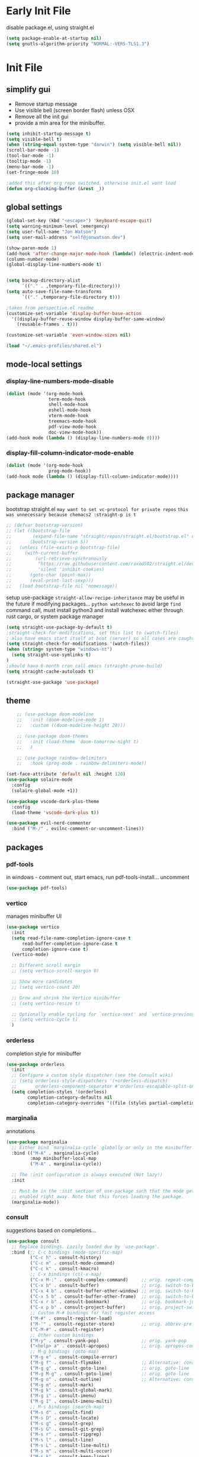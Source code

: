 
#+PROPERTY: header-args: :mkdirp true
#+PROPERTY: header-args: :Result silent
#+PROPERTY: profile: ("new" . ((user-emacs-directory . "~/.emacs-profiles/new")(straight-p . t)))
* Early Init File
:PROPERTIES:
:header-args:emacs-lisp: :tangle ~/.emacs-profiles/new/early-init.el :mkdirp true
:END:
disable package.el, using straight.el
#+begin_src emacs-lisp
(setq package-enable-at-startup nil)
(setq gnutls-algorithm-priority "NORMAL:-VERS-TLS1.3")
#+end_src
* Init File
:PROPERTIES:
:header-args:emacs-lisp: :tangle ~/.emacs-profiles/new/init.el :mkdirp true
:END:
** simplify gui
- Remove startup message
- Use visible bell (screen border flash) unless OSX
- Remove all the init gui
- provide a min area for the minibuffer. 
#+begin_src emacs-lisp
(setq inhibit-startup-message t)
(setq visible-bell t)                      
(when (string-equal system-type "darwin") (setq visible-bell nil))
(scroll-bar-mode -1)
(tool-bar-mode -1)
(tooltip-mode -1)
(menu-bar-mode -1)
(set-fringe-mode 10)

;added this after org repo switched, otherwise init.el wont load
(defun org-clocking-buffer (&rest _))
#+end_src
** global settings
#+begin_src emacs-lisp
(global-set-key (kbd "<escape>") 'keyboard-escape-quit)
(setq warning-minimum-level :emergency)
(setq user-full-name "Jon Watson")
(setq user-mail-address "self@jonwatson.dev") 

(show-paren-mode 1)
(add-hook 'after-change-major-mode-hook (lambda() (electric-indent-mode -1)))
(column-number-mode)
(global-display-line-numbers-mode t)


(setq backup-directory-alist
      `(("." . ,temporary-file-directory)))
(setq auto-save-file-name-transforms
      `(("." ,temporary-file-directory t)))

;taken from perspective.el readme
(customize-set-variable 'display-buffer-base-action
  '((display-buffer-reuse-window display-buffer-same-window)
    (reusable-frames . t)))

(customize-set-variable 'even-window-sizes nil) 

(load "~/.emacs-profiles/shared.el")
#+end_src
** mode-local settings
*** display-line-numbers-mode-disable
#+begin_src emacs-lisp
(dolist (mode '(org-mode-hook
                term-mode-hook
                shell-mode-hook
                eshell-mode-hook
                vterm-mode-hook
                treemacs-mode-hook
                pdf-view-mode-hook
                doc-view-mode-hook))
(add-hook mode (lambda () (display-line-numbers-mode 0))))
#+end_src
*** display-fill-column-indicator-mode-enable
#+begin_src emacs-lisp
(dolist (mode '(org-mode-hook
                prog-mode-hook))
(add-hook mode (lambda () (display-fill-column-indicator-mode))))
#+end_src
** package manager
bootstrap straight.el
=may want to set vc-protocol for private repos=
~this was unnecessary because chemacs2 :straight-p is t~
#+begin_src emacs-lisp
;; (defvar bootstrap-version)
;; (let ((bootstrap-file
;;        (expand-file-name "straight/repos/straight.el/bootstrap.el" user-emacs-directory))
;;       (bootstrap-version 5))
;;   (unless (file-exists-p bootstrap-file)
;;     (with-current-buffer
;;         (url-retrieve-synchronously
;;          "https://raw.githubusercontent.com/raxod502/straight.el/develop/install.el"
;;          'silent 'inhibit-cookies)
;;       (goto-char (point-max))
;;       (eval-print-last-sexp)))
;;   (load bootstrap-file nil 'nomessage))
#+end_src
setup use-package
=straight-allow-recipe-inheritance= may be useful in the future if modifying packages...
=python watchexec= to avoid large =find= command call, must install python3 and install
watchexec either through rust cargo, or system package manager
#+begin_src emacs-lisp
(setq straight-use-package-by-default t)
;straight-check-for-modifications, set this list to (watch-files)
; also have emacs start itself at boot (server) so all cases are caught
(setq straight-check-for-modifications '(watch-files))
(when (string= system-type "windows-nt")
  (setq straight-use-symlinks t)
)
;should hava 6-month cron call emacs (straight-prune-build) 
(setq straight-cache-autoloads t)

(straight-use-package 'use-package)
#+end_src
** theme
#+begin_src emacs-lisp
    ;; (use-package doom-modeline
    ;;   :init (doom-modeline-mode 1)
    ;;   :custom ((doom-modeline-height 20)))

    ;; (use-package doom-themes
    ;;   :init (load-theme 'doom-tomorrow-night t)
    ;;   )

    ;; (use-package rainbow-delimiters
    ;;   :hook (prog-mode . rainbow-delimiters-mode))

(set-face-attribute 'default nil :height 120)
(use-package solaire-mode
  :config
  (solaire-global-mode +1))

(use-package vscode-dark-plus-theme
  :config
  (load-theme 'vscode-dark-plus t))

(use-package evil-nerd-commenter
  :bind ("M-/" . evilnc-comment-or-uncomment-lines))

#+end_src
** packages
*** pdf-tools
in windows - comment out, start emacs, run pdf-tools-install... uncomment
#+begin_src emacs-lisp
 (use-package pdf-tools)
#+end_src
*** vertico
manages minibuffer UI
#+begin_src emacs-lisp
(use-package vertico
  :init
  (setq read-file-name-completion-ignore-case t
      read-buffer-completion-ignore-case t
      completion-ignore-case t)
  (vertico-mode)
  
  ;; Different scroll margin
  ;; (setq vertico-scroll-margin 0)

  ;; Show more candidates
  ;; (setq vertico-count 20)

  ;; Grow and shrink the Vertico minibuffer
  ;; (setq vertico-resize t)

  ;; Optionally enable cycling for `vertico-next' and `vertico-previous'.
  ;; (setq vertico-cycle t)
  )
#+end_src
*** orderless
completion style for minibuffer
#+begin_src emacs-lisp
(use-package orderless
  :init
  ;; Configure a custom style dispatcher (see the Consult wiki)
  ;; (setq orderless-style-dispatchers '(+orderless-dispatch)
  ;;       orderless-component-separator #'orderless-escapable-split-on-space)
  (setq completion-styles '(orderless)
        completion-category-defaults nil
        completion-category-overrides '((file (styles partial-completion)))))
#+end_src
*** marginalia
annotations
#+begin_src emacs-lisp
(use-package marginalia
  ;; Either bind `marginalia-cycle` globally or only in the minibuffer
  :bind (("M-A" . marginalia-cycle)
         :map minibuffer-local-map
         ("M-A" . marginalia-cycle))

  ;; The :init configuration is always executed (Not lazy!)
  :init

  ;; Must be in the :init section of use-package such that the mode gets
  ;; enabled right away. Note that this forces loading the package.
  (marginalia-mode))
#+end_src
*** consult
suggestions based on completions...
#+begin_src emacs-lisp
(use-package consult
  ;; Replace bindings. Lazily loaded due by `use-package'.
  :bind (;; C-c bindings (mode-specific-map)
         ("C-c h" . consult-history)
         ("C-c m" . consult-mode-command)
         ("C-c k" . consult-kmacro)
         ;; C-x bindings (ctl-x-map)
         ("C-x M-:" . consult-complex-command)     ;; orig. repeat-complex-command
         ("C-x b" . consult-buffer)                ;; orig. switch-to-buffer
         ("C-x 4 b" . consult-buffer-other-window) ;; orig. switch-to-buffer-other-window
         ("C-x 5 b" . consult-buffer-other-frame)  ;; orig. switch-to-buffer-other-frame
         ("C-x r b" . consult-bookmark)            ;; orig. bookmark-jump
         ("C-x p b" . consult-project-buffer)      ;; orig. project-switch-to-buffer
         ;; Custom M-# bindings for fast register access
         ("M-#" . consult-register-load)
         ("M-'" . consult-register-store)          ;; orig. abbrev-prefix-mark (unrelated)
         ("C-M-#" . consult-register)
         ;; Other custom bindings
         ("M-y" . consult-yank-pop)                ;; orig. yank-pop
         ("<help> a" . consult-apropos)            ;; orig. apropos-command
         ;; M-g bindings (goto-map)
         ("M-g e" . consult-compile-error)
         ("M-g f" . consult-flymake)               ;; Alternative: consult-flycheck
         ("M-g g" . consult-goto-line)             ;; orig. goto-line
         ("M-g M-g" . consult-goto-line)           ;; orig. goto-line
         ("M-g o" . consult-outline)               ;; Alternative: consult-org-heading
         ("M-g m" . consult-mark)
         ("M-g k" . consult-global-mark)
         ("M-g i" . consult-imenu)
         ("M-g I" . consult-imenu-multi)
         ;; M-s bindings (search-map)
         ("M-s d" . consult-find)
         ("M-s D" . consult-locate)
         ("M-s g" . consult-grep)
         ("M-s G" . consult-git-grep)
         ("M-s r" . consult-ripgrep)
         ("M-s l" . consult-line)
         ("M-s L" . consult-line-multi)
         ("M-s m" . consult-multi-occur)
         ("M-s k" . consult-keep-lines)
         ("M-s u" . consult-focus-lines)
         ;; Isearch integration
         ("M-s e" . consult-isearch-history)
         :map isearch-mode-map
         ("M-e" . consult-isearch-history)         ;; orig. isearch-edit-string
         ("M-s e" . consult-isearch-history)       ;; orig. isearch-edit-string
         ("M-s l" . consult-line)                  ;; needed by consult-line to detect isearch
         ("M-s L" . consult-line-multi))           ;; needed by consult-line to detect isearch

  ;; Enable automatic preview at point in the *Completions* buffer. This is
  ;; relevant when you use the default completion UI.
  :hook (completion-list-mode . consult-preview-at-point-mode)

  ;; The :init configuration is always executed (Not lazy)
  :init

  ;; Optionally configure the register formatting. This improves the register
  ;; preview for `consult-register', `consult-register-load',
  ;; `consult-register-store' and the Emacs built-ins.
  (setq register-preview-delay 0.5
        register-preview-function #'consult-register-format)

  ;; Optionally tweak the register preview window.
  ;; This adds thin lines, sorting and hides the mode line of the window.
  (advice-add #'register-preview :override #'consult-register-window)

  ;; Optionally replace `completing-read-multiple' with an enhanced version.
  (advice-add #'completing-read-multiple :override #'consult-completing-read-multiple)

  ;; Use Consult to select xref locations with preview
  (setq xref-show-xrefs-function #'consult-xref
        xref-show-definitions-function #'consult-xref)

  ;; Configure other variables and modes in the :config section,
  ;; after lazily loading the package.
  :config

  ;; Optionally configure preview. The default value
  ;; is 'any, such that any key triggers the preview.
  ;; (setq consult-preview-key 'any)
  ;; (setq consult-preview-key (kbd "M-."))
  ;; (setq consult-preview-key (list (kbd "<S-down>") (kbd "<S-up>")))
  ;; For some commands and buffer sources it is useful to configure the
  ;; :preview-key on a per-command basis using the `consult-customize' macro.
  (consult-customize
   consult-theme
   :preview-key '(:debounce 0.2 any)
   consult-ripgrep consult-git-grep consult-grep
   consult-bookmark consult-recent-file consult-xref
   consult--source-bookmark consult--source-recent-file
   consult--source-project-recent-file
   :preview-key (kbd "M-."))

  ;; Optionally configure the narrowing key.
  ;; Both < and C-+ work reasonably well.
  (setq consult-narrow-key "<") ;; (kbd "C-+")

  ;; Optionally make narrowing help available in the minibuffer.
  ;; You may want to use `embark-prefix-help-command' or which-key instead.
  ;; (define-key consult-narrow-map (vconcat consult-narrow-key "?") #'consult-narrow-help)

  ;; By default `consult-project-function' uses `project-root' from project.el.
  ;; Optionally configure a different project root function.
  ;; There are multiple reasonable alternatives to chose from.
  ;;;; 1. project.el (the default)
  ;; (setq consult-project-function #'consult--default-project--function)
  ;;;; 2. projectile.el (projectile-project-root)
  ;; (autoload 'projectile-project-root "projectile")
  ;; (setq consult-project-function (lambda (_) (projectile-project-root)))
  ;;;; 3. vc.el (vc-root-dir)
  ;; (setq consult-project-function (lambda (_) (vc-root-dir)))
  ;;;; 4. locate-dominating-file
  ;; (setq consult-project-function (lambda (_) (locate-dominating-file "." ".git")))
)
#+end_src
*** embark
context aware suggestions (context menus for emacs). Reverse order object->action action->object
#+begin_src emacs-lisp
  (use-package embark
    :ensure t

    :bind
    (("C-." . embark-act)         ;; pick some comfortable binding
     ("C-;" . embark-dwim)        ;; good alternative: M-.
     ("C-h B" . embark-bindings)) ;; alternative for `describe-bindings'

    :init
    ;; Optionally replace the key help with a completing-read interface
    (setq prefix-help-command #'embark-prefix-help-command)

    :config
    ;; Hide the mode line of the Embark live/completions buffers
    (add-to-list 'display-buffer-alist
		 '("\\`\\*Embark Collect \\(Live\\|Completions\\)\\*"
		   nil
		   (window-parameters (mode-line-format . none)))))

  ;; Consult users will also want the embark-consult package.
  (use-package embark-consult
    :ensure t
    :after (embark consult)
    :demand t ; only necessary if you have the hook below
    ;; if you want to have consult previews as you move around an
    ;; auto-updating embark collect buffer
    :hook
    (embark-collect-mode . consult-preview-at-point-mode))
#+end_src
*** helpful
better help documents
#+begin_src emacs-lisp
(use-package Helpful
 :bind
  ([remap describe-function] . helpful-function)
  ([remap describe-command] . helpful-command)
  ([remap describe-variable] . helpful-variable)
  ([remap describe-key] . helpful-key)
)
#+end_src
*** whichkey
provides panel-list of possible keys from a leader key
#+begin_src emacs-lisp
(use-package which-key
  :config
  (which-key-mode))
#+end_src
*** org
Do not tangle roam, noter, and ref in windows. They use a custom pdf-tools which fails to compile.
**** init
#+begin_src emacs-lisp
(use-package org
  :hook (org-mode . '(visual-line-mode))
  :bind (("C-c c c" . org-capture))
  :config
  (setq org-log-done 'time)
  (setq org-log-into-drawer t)
  (setq org-hide-emphasis-markers t)
  (setq org-src-preserve-indentation t)
  (setq org-startup-folded 'overview)
  
  (setq org-todo-keywords jtw/org-todo-keywords)
  (setq org-tag-alist jtw/org-tag-alist)
  (setq org-capture-templates jtw/org-capture-templates)
  (setq org-refile-use-outline-path t))
#+end_src
**** babel
#+begin_src emacs-lisp
(setq org-confirm-babel-evaluate nil)
(setq image-use-external-converter t)

;recipes for ob-{lang}.el
(use-package ob-typescript)
(use-package ob-rust)

(org-babel-do-load-languages
  'org-babel-load-languages
  '((emacs-lisp . t)
   (shell . t)
   (typescript . t)
   (python . t)
   (rust . t)))
   ;(C . t) ;;this enables c, C++, D
   ;(scheme . t)
   ;(gnuplot . t)
   ;(sagemath . t)))

(push '("conf-unix" . conf-unix) org-src-lang-modes)

;; This is needed as of Org 9.2 to use "easy templates"
;;  else the system is bound to C-c C-,

(push 'org-tempo org-modules)

(add-to-list 'org-structure-template-alist '("sh" . "src shell"))
(add-to-list 'org-structure-template-alist '("el" . "src emacs-lisp"))
(add-to-list 'org-structure-template-alist '("ty" . "src typescript"))
(add-to-list 'org-structure-template-alist '("py" . "src python"))
(add-to-list 'org-structure-template-alist '("rs" . "src rust"))
(add-to-list 'org-structure-template-alist '("gp" . "src gnuplot"))
(add-to-list 'org-structure-template-alist '("sm" . "src sage"))
(add-to-list 'org-structure-template-alist '("sc" . "src scheme"))

#+end_src
#+BEGIN_COMMENT
**** roam
#+begin_src emacs-lisp
(add-to-list 'auto-mode-alist '("\\.epub\\'" . nov-mode))
(setq nov-text-width 80)

(use-package org-roam
  :ensure t
  :after org
  :init
  (setq org-roam-v2-ack t)
  :hook
  (after-init . org-roam-db-autosync-mode)
  :custom
  (org-roam-directory "~/.org-data/ztl")
  (org-roam-capture-templates '(
  ("d" "default" plain "%?" :target
  (file+head "%<%Y%m%d%H%M%S>-${slug}.org" "#+title: ${title}\n")
  :unnarrowed t)))
  :bind (:map org-roam-db-autosync-mode
              (("C-c n l" . org-roam)
               ("C-c n f" . org-roam-find-file)
               ("C-c n g" . org-roam-graph)
               ("C-c n c" . org-roam-capture))
               :map org-mode-map
               (("C-c n i" . org-roam-insert))
               (("C-c n I" . org-roam-insert-immediate))))

(add-to-list 'display-buffer-alist
 '("\\*org-roam\\*"
  (display-buffer-in-direction)
  (direction . right)
  (window-width . 0.33)
  (window-height . fit-window-to-buffer)))
#+end_src
**** noter
#+begin_src emacs-lisp
(use-package org-noter
  :ensure t
  :after org
  :custom
  (org-noter-notes-search-path (list "~/.org-data/lib/notes"))
  (org-noter-auto-save-last-location t)
  (org-noter-default-notes-file-names (list "notes.org"))
  (require 'org-noter-pdftools))

(use-package org-pdftools
  :hook (org-mode . org-pdftools-setup-link))

(use-package org-noter-pdftools
  :after org-noter
  :config
  ;; Add a function to ensure precise note is inserted
  (defun org-noter-pdftools-insert-precise-note (&optional toggle-no-questions)
    (interactive "P")
    (org-noter--with-valid-session
     (let ((org-noter-insert-note-no-questions (if toggle-no-questions
                                                   (not org-noter-insert-note-no-questions)
                                                 org-noter-insert-note-no-questions))
           (org-pdftools-use-isearch-link t)
           (org-pdftools-use-freestyle-annot t))
       (org-noter-insert-note (org-noter--get-precise-info)))))

  ;; fix https://github.com/weirdNox/org-noter/pull/93/commits/f8349ae7575e599f375de1be6be2d0d5de4e6cbf
  (defun org-noter-set-start-location (&optional arg)
    "When opening a session with this document, go to the current location.
With a prefix ARG, remove start location."
    (interactive "P")
    (org-noter--with-valid-session
     (let ((inhibit-read-only t)
           (ast (org-noter--parse-root))
           (location (org-noter--doc-approx-location (when (called-interactively-p 'any) 'interactive))))
       (with-current-buffer (org-noter--session-notes-buffer session)
         (org-with-wide-buffer
          (goto-char (org-element-property :begin ast))
          (if arg
              (org-entry-delete nil org-noter-property-note-location)
            (org-entry-put nil org-noter-property-note-location
                           (org-noter--pretty-print-location location))))))))
  (with-eval-after-load 'pdf-annot
    (add-hook 'pdf-annot-activate-handler-functions #'org-noter-pdftools-jump-to-note)))

#+end_src
**** ref
#+begin_src emacs-lisp
(use-package org-ref
 :ensure t
 :after org
 :init
 (setq reftex-default-bibliography '("~/.org-data/lib/default.bib"))
 (setq org-ref-default-bibliography '("~/.org-data/lib/default.bib"))
 (setq org-ref-pdf-directory '("~/.org-data/lib"))
 :custom
 (org-latex-pdf-process
      '("pdflatex -shell-escape -interaction nonstopmode -output-directory %o %f"
	"bibtex %b"
	"pdflatex -shell-escape -interaction nonstopmode -output-directory %o %f"
	"pdflatex -shell-escape -interaction nonstopmode -output-directory %o %f"))
  (org-latex-logfiles-extensions (quote ("lof" "lot" "tex" "aux" "idx" "log" "out" "toc" "nav" "snm" "vrb" "dvi" "fdb_latexmk" "blg" "brf" "fls" "entoc" "ps" "spl" "bbl" "pygtex" "pygstyle"))))
#+end_src

#+END_COMMENT
*** perspective
manage buffer layout
#+begin_src emacs-lisp
(use-package perspective
  :bind (("C-x b" . persp-switch-to-buffer*)
         ("C-x k" . persp-kill-buffer*))
  :config
  (persp-mode))
#+end_src
*** projectile
manage projects, integrates with perspective
#+begin_src emacs-lisp
(use-package projectile)
#+end_src

*** magit+forge
#+begin_src emacs-lisp
(use-package magit)
(use-package forge)
#+end_src
*** LSP
#+begin_src emacs-lisp
(defun jtw/lsp-mode-setup ()
  (setq lsp-headerline-breadcrumbs-segments '(path-up-to-project file symbols))
  (lsp-headerline-breadcrumb-mode))

(use-package lsp-mode
  :custom
  (setq lsp-keymap-prefix "C-c l")
    :hook ((typescript-mode . lsp-deferred)
    (lsp-mode . jtw/lsp-mode-setup)
    (lsp-mode . lsp-enable-which-key-integration))
    :commands (lsp lsp-deferred))
#+end_src
*** DAP
#+begin_src emacs-lisp
(use-package dap-mode)
(setq dap-auto-configure-features '(sessions locals controls tooltip))
(require 'dap-gdb-lldb)
(dap-gdb-lldb-setup)
(dap-register-debug-template "Rust::GDB Run Configuration"
                             (list :type "gdb"
                                   :request "launch"
                                   :name "GDB::Run"
				      :environment-variables '(("RUST_BACKTRACE" . "1"))
                                   :gdbpath (expand-file-name "~/.cargo/bin/rust-gdb")
                                   :target "${workspaceFolder}/target/debug/${workspaceFolderBasename}"
                                   :cwd "${workspaceFolder}"))

#+end_src

*** company
#+begin_src emacs-lisp
(use-package company
  :after lsp-mode
  :hook (lsp-mode . company-mode)
  :bind (:map company-active-map
         ("<tab>" . company-complete-selection))
        (:map lsp-mode-map
         ("<tab>" . company-indent-or-complete-common))
  :custom
  (company-minimum-prefix-length 1)
  (company-idle-delay 0.0))

(use-package company-box
  :hook (company-mode . company-box-mode))
#+end_src
*** languages
*** typescript
#+begin_src emacs-lisp
(use-package typescript-mode
  :mode "\\.ts\\'"
  :hook (typescript-mode . lsp)
  :config
  (setq typescript-indent-level 2)
  (require 'dap-node)
  (dap-node-setup))

#+end_src
*** rust
#+begin_src emacs-lisp
(use-package flycheck-rust)
(use-package rustic)
#+end_src
*** c++
#+begin_src elisp
;;use clangd + eglot?
#+end_src
*** python
#+begin_src emacs-lisp
(use-package lsp-python-ms
  :ensure t
  :init (setq lsp-python-ms-auto-install-server t)
  :hook (python-mode . (lambda ()
                          (require 'lsp-python-ms)
                          (lsp))))
#+end_src
*** dhall
#+begin_src emacs-lisp
(use-package dhall-mode
  :ensure t
  :mode "\\.dhall\\'")
#+end_src
*** guile
#+begin_src emacs-lisp
MSYS2 compile guile 3 binary, only guile 2 available on pacman
(use-package geiser
  :ensure t
  :defer t
  :defines geiser-guile-binary
  :functions geiser-impl--set-buffer-implementation
  :commands (geiser run-geiser)
  :config
  ;; Send the argument of `run-geiser' to
  ;; `geiser-impl--set-buffer-implementation' BEFORE `run-geiser' is
  ;; ran. As I had to set the Scheme implementation by hand otherwise
  ;; with `geiser-set-scheme'
  (advice-add 'run-geiser :before #'geiser-impl--set-buffer-implementation)
(setq geiser-default-implementation 'guile)
(setq geiser-guile-binary "/usr/bin/guile")) ; Use the latest guile
#+end_src
*** java
#+begin_src emacs-lisp
(use-package lsp-java
:hook (java-mode . lsp-mode))
#+end_src
